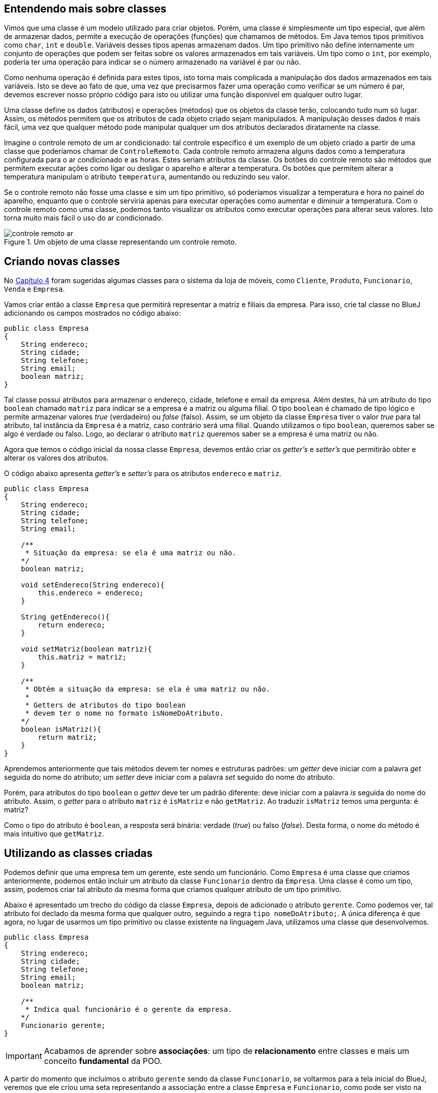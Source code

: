 :imagesdir: images

== Entendendo mais sobre classes

Vimos que uma classe é um modelo utilizado para criar objetos. Porém, uma classe é simplesmente um tipo especial, que além de armazenar dados, permite a execução de operações (funções) que chamamos de métodos. Em Java temos tipos primitivos como `char`, `int` e `double`. Variáveis desses tipos apenas armazenam dados. Um tipo primitivo não define internamente um conjunto de operações que podem ser feitas sobre os valores armazenados em tais variáveis. Um tipo como o `int`, por exemplo, poderia ter uma operação para indicar se o número armazenado na variável é par ou não. 

Como nenhuma operação é definida para estes tipos, isto torna mais complicada a manipulação dos dados armazenados em tais variáveis. Isto se deve ao fato de que, uma vez que precisarmos fazer uma operação como verificar se um número é par, devemos escrever nosso próprio código para isto ou utilizar uma função disponível em qualquer outro lugar. 

Uma classe define os dados (atributos) e operações (métodos) que os objetos da classe terão, colocando tudo num só lugar. Assim, os métodos permitem que os atributos de cada objeto criado sejam manipulados. A manipulação desses dados é mais fácil, uma vez que qualquer método pode manipular qualquer um dos atributos declarados diratamente na classe. 

Imagine o controle remoto de um ar condicionado: tal controle específico é um exemplo de um objeto criado a partir de uma classe que poderíamos chamar de `ControleRemoto`. Cada controle remoto armazena alguns dados como a temperatura configurada para o ar condicionado e as horas. Estes seriam atributos da classe. Os botões do controle remoto são métodos que permitem executar ações como ligar ou desligar o aparelho e alterar a temperatura. Os botões que permitem alterar a temperatura manipulam o atributo `temperatura`, aumentando ou reduzindo seu valor.

Se o controle remoto não fosse uma classe e sim um tipo primitivo, só poderíamos visualizar a temperatura e hora no painel do aparelho, enquanto que o controle serviria apenas para executar operações como aumentar e diminuir a temperatura. Com o controle remoto como uma classe, podemos tanto visualizar os atributos como executar operações para alterar seus valores. Isto torna muito mais fácil o uso do ar condicionado.

.Um objeto de uma classe representando um controle remoto.
image::controle-remoto-ar.png[]

== Criando novas classes

No link:chapter4.adoc[Capítulo 4] foram sugeridas algumas classes para o sistema da loja de móveis, como `Cliente`, `Produto`, `Funcionario`, `Venda` e `Empresa`.

Vamos criar então a classe `Empresa` que permitirá representar a matriz e filiais da empresa. Para isso, crie tal classe no BlueJ adicionando os campos mostrados no código abaixo:

[source,java]
----
public class Empresa
{
    String endereco;
    String cidade;
    String telefone;
    String email;
    boolean matriz;
}
----

Tal classe possui atributos para armazenar o endereço, cidade, telefone e email da empresa. Além destes, há um atributo do tipo `boolean` chamado `matriz` para indicar se a empresa é a matriz ou alguma filial. O tipo `boolean` é chamado de tipo lógico e permite armazenar valores _true_ (verdadeiro) ou _false_ (falso). Assim, se um objeto da classe `Empresa` tiver o valor _true_ para tal atributo, tal instância da `Empresa` é a matriz, caso contrário será uma filial. Quando utilizamos o tipo `boolean`, queremos saber se algo é verdade ou falso. Logo, ao declarar o atributo `matriz` queremos saber se a empresa é uma matriz ou não.

Agora que temos o código inicial da nossa classe `Empresa`, devemos então criar os _getter's_ e _setter's_ que permitirão obter e alterar os valores dos atributos.

O código abaixo apresenta _getter's_ e _setter's_ para os atributos `endereco` e `matriz`. 

[source,java]
----
public class Empresa
{
    String endereco;
    String cidade;
    String telefone;
    String email;

    /**
     * Situação da empresa: se ela é uma matriz ou não.
    */
    boolean matriz;

    void setEndereco(String endereco){
        this.endereco = endereco;
    }

    String getEndereco(){
        return endereco;
    }

    void setMatriz(boolean matriz){
        this.matriz = matriz;
    }

    /**
     * Obtém a situação da empresa: se ela é uma matriz ou não.
     *
     * Getters de atributos do tipo boolean
     * devem ter o nome no formato isNomeDoAtributo.
    */
    boolean isMatriz(){
        return matriz;
    }
}
----

Aprendemos anteriormente que tais métodos devem ter nomes e estruturas padrões: um _getter_ deve iniciar com a palavra _get_ seguida do nome do atributo; um _setter_ deve iniciar com a palavra _set_ seguido do nome do atributo. 

Porém, para atributos do tipo `boolean` o _getter_ deve ter um padrão diferente: deve iniciar com a palavra _is_ seguida do nome do atributo. Assim, o _getter_ para o atributo `matriz` é `isMatriz` e não `getMatriz`. Ao traduzir `isMatriz` temos uma pergunta: é matriz?

Como o tipo do atributo é `boolean`, a resposta será binária: verdade (_true_) ou falso (_false_). Desta forma, o nome do método é mais intuitivo que `getMatriz`.

== Utilizando as classes criadas

Podemos definir que uma empresa tem um gerente, este sendo um funcionário. Como `Empresa` é uma classe que criamos anteriormente, podemos então incluir um atributo da classe `Funcionario` dentro da `Empresa`.
Uma classe é como um tipo, assim, podemos criar tal atributo da mesma forma que criamos qualquer atributo de um tipo primitivo.

Abaixo é apresentado um trecho do código da classe `Empresa`, depois de adicionado o atributo `gerente`. Como podemos ver, tal atributo foi declado da mesma forma que qualquer outro, seguindo a regra `tipo nomeDoAtributo;`. A única diferença é que agora, no lugar de usarmos um tipo primitivo ou classe existente na linguagem Java, utilizamos uma classe que desenvolvemos.

[source,java]
----
public class Empresa
{
    String endereco;
    String cidade;
    String telefone;
    String email;
    boolean matriz;

    /**
     * Indica qual funcionário é o gerente da empresa.
    */
    Funcionario gerente;
}
----

IMPORTANT: Acabamos de aprender sobre *associações*: um tipo de *relacionamento* entre classes e mais um conceito *fundamental* da POO.

A partir do momento que incluímos o atributo `gerente` sendo da classe `Funcionario`, se voltarmos para a tela inicial do BlueJ, veremos que ele criou uma seta representando a associação entre a classe `Empresa` e `Funcionario`, como pode ser visto na figura abaixo. A direção da seta indica que a partir de uma empresa podemos saber qual funcionário a gerencia.

.Diagrama de Clases
image::class-association.png[]

Tal figura representa o que chamamos em POO de *Diagrama de Classes*. Este é um diagrama fundamental que é uma das formas de visualizarmos nosso código. Assim como na programação estruturada podemos utilizar fluxogramas como uma alternativa para a representação textual de um algoritmo, podemos utilizar um diagrama de classes para visualizar um conjunto de classes e como elas estão relacionadas entre si.

Como adicionamos o atributo `gerente`, agora precisamos criar o _getter_ e _setter_ para ele, como mostra o código abaixo (que deve ser incluído dentro da classe `Empresa`):

[source,java]
----
Funcionario getGerente(){
    return gerente;
}

void setGerente(Funcionario gerente){
    this.gerente = gerente;
}
----

=== Definindo um gerente para uma empresa por meio do setter

A classe `Empresa` agora possui um atributo `gerente` que é do tipo (classe) `Funcionario`. Podemos então criar uma `Empresa` como já fizemos antes (clicando sobre a classe na tela principal do BlueJ e escolhendo a opção `new Empresa()`). Após o objeto `Empresa` ter sido criado, podemos utilizar os _setter's_ para definir os valores dos atributos. Como o atributo `gerente` é do tipo `Funcionario`, precisaremos então criar um funcionário antes de definir quem é o gerente da empresa. Como mostra a figura abaixo, estamos definindo um nome para o funcionário criado, antes de atribuir ele como gerente da empresa.

.Criando um novo funcionário
image::bluej-new-funcionario.gif[]

Se clicarmos duas vezes na empresa que criamos anteriormente (no conto inferior esquerdo do BlueJ na imagem acima), veremos que o gerente da empresa está como `null`, o que indica que a empresa não possui um gerente ainda. Como a classe `Empresa` possui um método `setGerente`, podemos utilizá-lo para definir o funcionário que acabamos de criar como gerente. Tal funcionário é um objeto chamado `funcionario1` na imagem acima. Ou seja, o objeto é uma variável chamada `funcionario1`.

NOTE: Ao criar um funcionário no BlueJ, ele sugere que o nome do objeto (também chamado de instância e representado por uma variável) seja `funcionaN`, onde `N` é um número adicionado a cada objeto criado. Ou seja, ele abrevia a palavra `funcionario`. Assim, o nome sugerido pelo BlueJ para a variável do primeiro funcionário criado será `funciona1`. No entanto, observe que, na imagem acima, alteramos tal nome para `funcionario1`. 

Agora, podemos então chamar o método `setGerente` na empresa criada para definir o `funcionario1` como gerente, como mostrado abaixo. Quando clicarmos duas vezes novamente sobre a empresa criada, vemos que o atributo `gerente` não é mais `null`, sendo apresentada uma seta que representa a associação entre a `empresa1` e o `funcionario1`. Se clicarmos duas vezes em tal seta, teremos acesso a tal funcionário e poderemos ver todos os seus atributos.

NOTE: Não confunda o nome da variável que é utilizada para acessar um determinado funcionário com o atributo `nome` da classe `Funcionario`. O nome da variável (`funcionario1` no exemplo) é utilizado para acessar o objeto `Funcionario` via programação. O atributo `nome` é apenas um dado que todo funcionário tem, assim como o `cpf` ou qualquer outro. Assim, ao informar qual `Funcionario` é o gerente de uma `Empresa`, devemos indicar o nome da variável (`funcionario1` na Figura 4 abaixo), não o valor do atributo `nome` do `Funcionario` criado ("Manoel" na Figura 3 acima).

.Definindo o gerente de uma empresa por meio de um _setter_
image::bluej-set-gerente.gif[]

=== Definindo um gerente para uma empresa por meio de um construtor

Vimos no link:chapter7.html[Capítulo 7] o que são construtores e como adicioná-los a uma classe. Aprendemos que se nenhum construtor for manualmente incluído, um construtor padrão (que não recebe nenhum parâmetro) é automaticamente adicionado na classe compilada.

Podemos então criar um construtor para a classe `Empresa` para permitir definir, no momento que uma empresa for criada, quem é o gerente. Para isto, basta adicionar o código do construtor a seguir dentro da classe `Empresa`.

[source,java]
----
    Empresa(Funcionario gerente){
        setGerente(gerente);
    }
----

Lembre-se que o construtor é um método especial que cria objetos da classe. Ele deve obrigatoriamente ter o mesmo nome da classe e pode ter parâmetros (como é o caso do parâmetro `gerente`).

Como já fizemos antes no Capítulo 7, dentro do construtor, estamos chamando o método `setGerente` que já recebe um `Funcionario` e define ele como gerente da `Empresa`. No lugar de tal linha de código, poderíamos simplesmente ter feito `this.gerente = gerente`, mas isto duplicaria o código existente dentro de `setGerente`, como já discutido no capítulo citado.

Como alteramos o código, precisaremos compilar a classe novamente, e recriar o `funcionario1`. Vamos então criar uma nova `Empresa` utilizando o construtor adicionado, como mostrado na figura abaixo. Observe que agora, ao criar uma `Empresa`, precisamos indicar quem é o gerente. Veja que pelo fato de termos adicionado um construtor com parâmetros, o construtor padrão (sem parâmetros, que cria uma `Empresa` sem definir inicialmente um gerente), não é mais disponibilizado. 

.Criando uma empresa e definindo o gerente por meio de um construtor
image::bluej-construtor-empresa-gerente.gif[]

Em Java, quando um construtor com parâmetros é adicionado, se um construtor padrão (sem parâmetros) não foi explicitamente definido no código, ele não é automaticamente disponibilizado. Isto é uma característica da linguagem. Se desejar ter o construtor padrão também, precisará manualmente incluí-lo, mesmo que ele não execute nenhum código definido por você, como mostrado abaixo.

[source,java]
----
    Empresa(){
        
    }
----

Apesar de tal construtor parecer não fazer absolutamente nada, o compilador Java inclui o código necessário para instanciar uma `Empresa` utilizando tal construtor.

== Definindo novas associações

As classes `Cliente` e `Empresa` têm o atributo `cidade` em comum. Tal atributo foi declarado como `String`, o que, neste caso, nos traz alguns problemas. 

Imagine que você cadastrou um cliente e informou sua cidade como "Paraíso do Tocantins". Outro funcionário pode ter cadastrado outro cliente e ter esquecido o acento, colocando "Paraiso do Tocantins". Outro dia você mesmo foi cadastrar mais um cliente e colocou a cidade apenas como "Paraíso". Por fim, um cliente utilizou a loja virtual para se cadastrar e informou a cidade sem acento e apenas como "Paraiso".

Assim, estamos falando da mesma cidade mas ela foi informada de 4 maneiras diferentes. Se o sistema possui um relatório que mostra o total de clientes por cidade, ele mostrará a cidade Paraíso do Tocantins como se fossem 4 cidades distintas. No lugar de mostrar que há 4 clientes de tal cidade, ele mostrará que há 4 cidades diferentes com 1 cliente cada uma.

Tendo a cidade como `String`, a cada cliente que for cadastrado, é preciso digitar o nome da cidade por completo, o que pode levar a erros de digitação e assim ter nomes diferentes para a mesma cidade, além de ser cansativo. Se utilizemos um campo com a lista de cidades cadastradas, isso evitará que o nome da cidade seja informado incorretamente. 

A alternativa apresentada traz outros problemas como o armazenamento do nome da cidade no cadastro de cada cliente. Se identificarmos que um nome foi incorretamente incluído na lista, teremos que corrigir tal nome em todos os clientes que foram vinculados a tal cidade. Além disso, se precisarmos incluir uma nova cidade nesta lista e tal lista está sendo exibida em várias janelas do sistema, pode ser que precisemos incluir esta nova cidade manualmente em cada tela.

Também não temos informações adicionais da cidade, como o estado a qual ela pertence. Mesmo que o estado fosse incluído após a cidade, como "Curitiba - PR", isto permitiria que siglas inexistentes de estados fossem informadas. Por fim, se quiséssemos saber quantos clientes há em cada estado, seria complicado obter tais informações, uma vez que a cidade e o estado não estão armazenados em atributos individuais.

Lembre que estamos utilizando programação orientada a objetos. Logo, você precisa pensar em termos de objetos. Como em POO um objeto pode ser qualquer coisa, uma cidade pode então ser um objeto. Assim, para representarmos cidades no nosso software, precisamos criar uma classe `Cidade`. 

Tal classe pode ter os atributos nome e estado. Obviamente, uma cidade pode ter muito mais dados que isso. Poderíamos indicar quem é o prefeito, qual a população, a área e muitos outros dados. Mas assim como falado no link:chapter2.adoc[Capítulo 2] quando introduzimos o conceito de classes, as características e funcionalidades de uma classe vão depender do problema em questão. Para o nosso software de loja de móveis, não nos interessa saber todos esses dados adicionais que foram citados. Somente o nome e o estado são suficientes.

No entanto, assim como tratamos a cidade como um objeto, o estado também poderia ser. Isto nos leva a criar uma classe `Estado`. Como temos que indicar a qual estado uma cidade pertence, devemos então criar primeiramente a classe `Estado`. Ela pode conter os atributos `nome` e `uf`, como apresentado no código abaixo.

[source,java]
----
public class Estado
{
    String nome;
    String uf;
}
----

Se continuarmos pensando no que mais um estado pode ter, rapidamente poderíamos concluir que ele percente a um determinado país. Isto nos levaria a criar uma classe para representar os países. Porém, se este dado não é importante para o nosso software, não devemos incluir algo que não precisamos. 

Alguém pode questionar que a loja de móveis pode crescer e começar a vender produtos internacionalmente. Mas você não deve incluir todos os recursos no seu software por simplesmente estar pensando no longo prazo. Em engenharia de software, existe uma recomendação indicando que a inclusão de recursos para uso futuro devem ser ponderados <<1>> <<2>> <<3>>. 

Se você ainda não precisa de uma determinada característica ou funcionalidade no seu software, normalmente não deve incluí-la até elas serem realmente necessárias (a não ser que você tenha realmente um excelente motivo para isto). Incluir tais características podem só fazer você perder tempo com recursos que podem nunca ser utilizados pelos usuários do software.

Bem, agora que criamos nossa classe `Estado`, podemos criar a classe `Cidade` como mostrado abaixo:

[source,java]
----
public class Cidade
{
    String nome;
    Estado estado;
}
----

Por fim, podemos então alterar o tipo do atributo `cidade` nas classes `Cliente` e `Empresa` de `String` para `Cidade`. Como demonstração, o código da classe `Cliente` é mostrado abaixo. Os métodos foram omitidos intencionalmente. 

[source,java]
----
public class Cliente {
    String nome;
    String cpf;
    String email;
    String telefone;
    char sexo;
    String endereco;

    Cidade cidade;
}
----

== Criando mais classes e associações

Para praticar, faça na classe `Empresa` o mesmo que fizemos na classe `Cliente`: altere o tipo do atributo `cidade` de `String` para `Cidade`. Agora, crie uma nova classe para representar produtos e outra para representar marcas.
A classe `Produto` pode ter os atributos:

- `descricao` como `String`
- `precoCompra`, `precoVenda` e `estoque` como `double`

Além disso, poderíamos definir um atributo `marca` também como `String`. Mas devido aos problemas discutidos para o atributo `cidade` na classe `Cliente`, vamos criar uma classe `Marca` e definir uma associação *de* `Produto` *para* `Marca`. Como estamos indicando a direção da associação (*de* -> *para*), isto significa que devemos criar um atributo da classe `Marca` dentro de `Produto`, não o contrário. Após criar tal associação, o BlueJ mostrará uma seta indicando a direção da mesma.

IMPORTANT: A direção de uma associação, representada pela direção da seta em um diagrama de classes, é chamada em POO de navegação. Ela define qual classe tem acesso à outra classe. Se a navegação da associação entre duas classes `A` e `B` for `A` -> `B`, um objeto da classe `A` tem acesso a um ou mais objetos da classe `B`. Isto significa que dentro de um objeto da classe `A` pode existir um ou mais objetos da classe `B`. Se a associação for `B` -> `A`, a classe `B` é quem terá um ou mais objetos de `A`.

[bibliography]
== Referências

- [[[1]]] Wikipedia. https://pt.wikipedia.org/wiki/YAGNI[Princípio YAGNI]. 
- [[[2]]] Wikipedia. https://en.wikipedia.org/wiki/You_aren%27t_gonna_need_it[YAGNI: You aren't gonna need it ("Você não vai precisar disto")].
- [[[3]]] Martin Fowler. https://martinfowler.com/bliki/Yagni.html[YAGNI]. 
